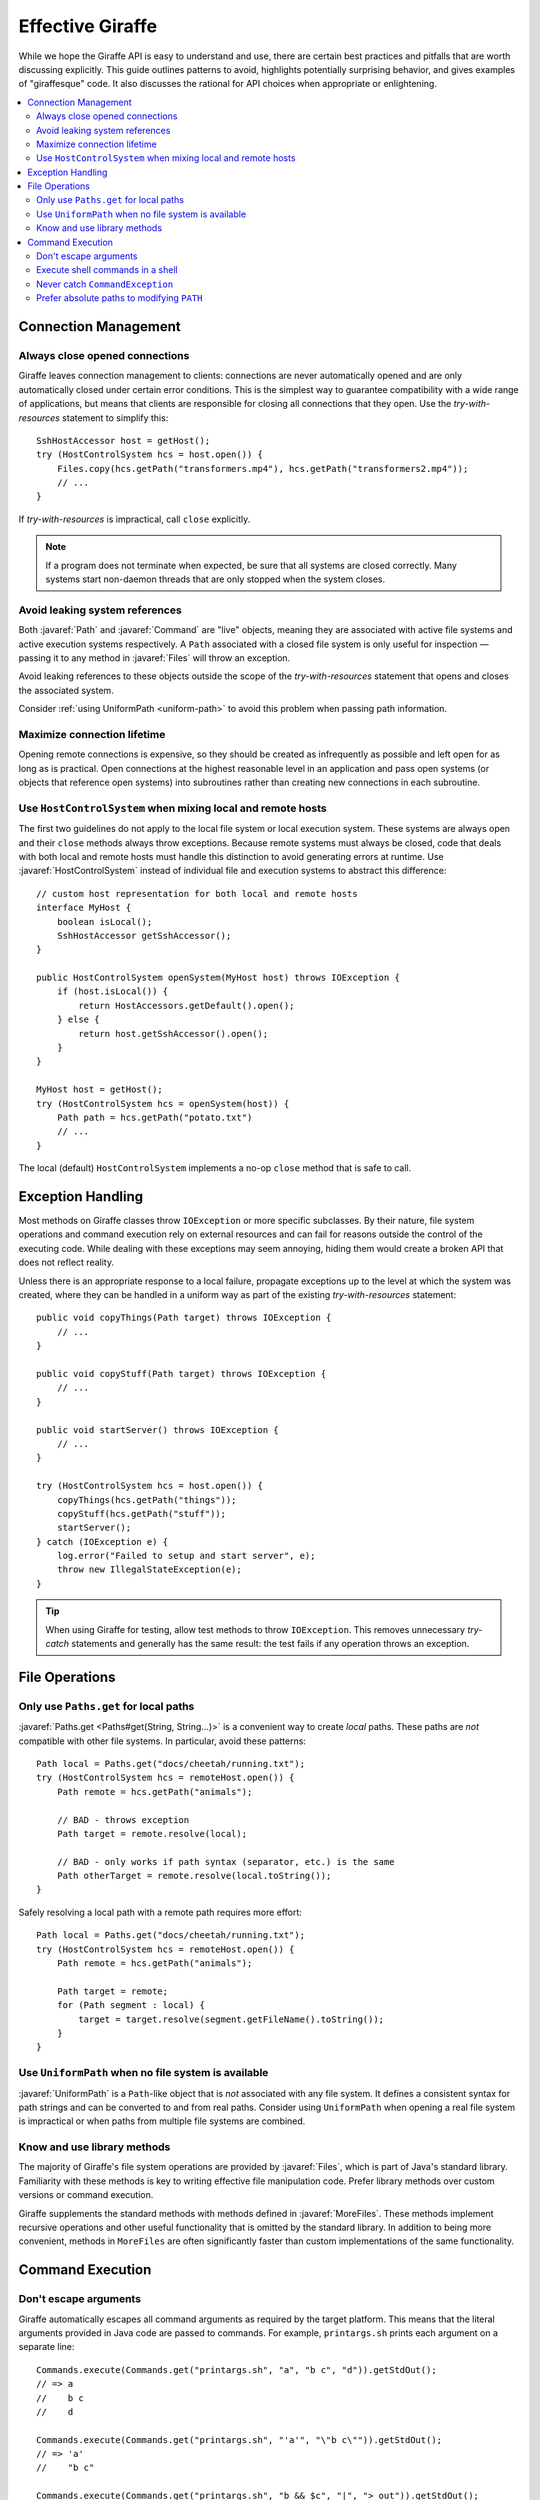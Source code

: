 *****************
Effective Giraffe
*****************

While we hope the Giraffe API is easy to understand and use, there are certain
best practices and pitfalls that are worth discussing explicitly. This guide
outlines patterns to avoid, highlights potentially surprising behavior, and
gives examples of "giraffesque" code. It also discusses the rational for API
choices when appropriate or enlightening.

.. contents:: :local:

.. javaimport::
   java.nio.file.*
   com.palantir.giraffe.command.*
   com.palantir.giraffe.file.*
   com.palantir.giraffe.host.*

Connection Management
=====================

Always close opened connections
-------------------------------

Giraffe leaves connection management to clients: connections are never
automatically opened and are only automatically closed under certain error
conditions. This is the simplest way to guarantee compatibility with a wide
range of applications, but means that clients are responsible for closing all
connections that they open. Use the *try-with-resources* statement to simplify
this::

    SshHostAccessor host = getHost();
    try (HostControlSystem hcs = host.open()) {
        Files.copy(hcs.getPath("transformers.mp4"), hcs.getPath("transformers2.mp4"));
        // ...
    }

If *try-with-resources* is impractical, call ``close`` explicitly.

.. note::
   If a program does not terminate when expected, be sure that all systems are
   closed correctly. Many systems start non-daemon threads that are only
   stopped when the system closes.

Avoid leaking system references
-------------------------------

Both :javaref:`Path` and :javaref:`Command` are "live" objects, meaning they
are associated with active file systems and active execution systems
respectively. A ``Path`` associated with a closed file system is only useful
for inspection — passing it to any method in :javaref:`Files` will throw an
exception.

Avoid leaking references to these objects outside the scope of the
*try-with-resources* statement that opens and closes the associated system.

Consider :ref:`using UniformPath <uniform-path>` to avoid this problem when
passing path information.

Maximize connection lifetime
----------------------------

Opening remote connections is expensive, so they should be created as
infrequently as possible and left open for as long as is practical. Open
connections at the highest reasonable level in an application and pass open
systems (or objects that reference open systems) into subroutines rather than
creating new connections in each subroutine.

Use ``HostControlSystem`` when mixing local and remote hosts
------------------------------------------------------------

The first two guidelines do not apply to the local file system or local
execution system. These systems are always open and their ``close`` methods
always throw exceptions. Because remote systems must always be closed, code
that deals with both local and remote hosts must handle this distinction to
avoid generating errors at runtime. Use :javaref:`HostControlSystem` instead of
individual file and execution systems to abstract this difference::

    // custom host representation for both local and remote hosts
    interface MyHost {
        boolean isLocal();
        SshHostAccessor getSshAccessor();
    }

    public HostControlSystem openSystem(MyHost host) throws IOException {
        if (host.isLocal()) {
            return HostAccessors.getDefault().open();
        } else {
            return host.getSshAccessor().open();
        }
    }

    MyHost host = getHost();
    try (HostControlSystem hcs = openSystem(host)) {
        Path path = hcs.getPath("potato.txt")
        // ...
    }

The local (default) ``HostControlSystem`` implements a no-op ``close`` method
that is safe to call.

Exception Handling
==================

Most methods on Giraffe classes throw ``IOException`` or more specific
subclasses. By their nature, file system operations and command execution rely
on external resources and can fail for reasons outside the control of the
executing code. While dealing with these exceptions may seem annoying, hiding
them would create a broken API that does not reflect reality.

Unless there is an appropriate response to a local failure, propagate
exceptions up to the level at which the system was created, where they can be
handled in a uniform way as part of the existing *try-with-resources*
statement::

    public void copyThings(Path target) throws IOException {
        // ...
    }

    public void copyStuff(Path target) throws IOException {
        // ...
    }

    public void startServer() throws IOException {
        // ...
    }

    try (HostControlSystem hcs = host.open()) {
        copyThings(hcs.getPath("things"));
        copyStuff(hcs.getPath("stuff"));
        startServer();
    } catch (IOException e) {
        log.error("Failed to setup and start server", e);
        throw new IllegalStateException(e);
    }

.. tip::
   When using Giraffe for testing, allow test methods to throw ``IOException``.
   This removes unnecessary *try-catch* statements and generally has the same
   result: the test fails if any operation throws an exception.

File Operations
===============

Only use ``Paths.get`` for local paths
--------------------------------------

:javaref:`Paths.get <Paths#get(String, String...)>` is a convenient way to
create *local* paths. These paths are *not* compatible with other file systems.
In particular, avoid these patterns::

    Path local = Paths.get("docs/cheetah/running.txt");
    try (HostControlSystem hcs = remoteHost.open()) {
        Path remote = hcs.getPath("animals");

        // BAD - throws exception
        Path target = remote.resolve(local);

        // BAD - only works if path syntax (separator, etc.) is the same
        Path otherTarget = remote.resolve(local.toString());
    }

Safely resolving a local path with a remote path requires more effort::

    Path local = Paths.get("docs/cheetah/running.txt");
    try (HostControlSystem hcs = remoteHost.open()) {
        Path remote = hcs.getPath("animals");

        Path target = remote;
        for (Path segment : local) {
            target = target.resolve(segment.getFileName().toString());
        }
    }

.. _uniform-path:

Use ``UniformPath`` when no file system is available
----------------------------------------------------

:javaref:`UniformPath` is a ``Path``-like object that is *not* associated with
any file system. It defines a consistent syntax for path strings and can be
converted to and from real paths. Consider using ``UniformPath`` when opening a
real file system is impractical or when paths from multiple file systems are
combined.

Know and use library methods
----------------------------

The majority of Giraffe's file system operations are provided by
:javaref:`Files`, which is part of Java's standard library. Familiarity with
these methods is key to writing effective file manipulation code. Prefer
library methods over custom versions or command execution.

Giraffe supplements the standard methods with methods defined in
:javaref:`MoreFiles`. These methods implement recursive operations and other
useful functionality that is omitted by the standard library. In addition to
being more convenient, methods in ``MoreFiles`` are often significantly faster
than custom implementations of the same functionality.

Command Execution
=================

.. _command-escaping:

Don't escape arguments
----------------------

Giraffe automatically escapes all command arguments as required by the target
platform. This means that the literal arguments provided in Java code are
passed to commands. For example, ``printargs.sh`` prints each argument on a
separate line::

    Commands.execute(Commands.get("printargs.sh", "a", "b c", "d")).getStdOut();
    // => a
    //    b c
    //    d

    Commands.execute(Commands.get("printargs.sh", "'a'", "\"b c\"")).getStdOut();
    // => 'a'
    //    "b c"

    Commands.execute(Commands.get("printargs.sh", "b && $c", "|", "> out")).getStdOut();
    // => b && $c
    //    |
    //    > out

Only manually escape arguments if a specific command requires special escape
sequences.

Execute shell commands in a shell
---------------------------------

Argument escaping has an important consequence for pipelines and commands that
use shell behaviors like variable expansion. Because all arguments are passed
as literals, the shell will not interpret any special characters. Explicitly
execute a command in a shell when shell behavior is required::

    Commands.get("sh", "-c", "cat file.txt | grep ${WORD} > out.txt");

Use shell commands judiciously. Prefer processing data and arguments in Java,
as this is often easier to understand for readers and reduces dependencies on
external utilities, which may have different behavior on different platforms.

Many uses of shell commands can be replaced by :javaref:`CommandContext`. Use
this class to change the working directory of commands and the values of
environment variables instead of changing these as part of a shell expression.

Never catch ``CommandException``
--------------------------------

By default, the ``execute`` methods in :javaref:`Commands` throw an unchecked
:javaref:`CommandException` if the exit status of a command is non-zero.
Instead of catching this exception, disable exit status checks using
:javaref:`CommandContext`::

    Commands.execute(command, CommandContext.ignoreExitStatus())

In this mode, ``execute`` will never throw ``CommandException``. If the command
uses a different value to indicate success, use
:javaref:`CommandContext#requireExitStatus(int)` or provide a custom predicate.

Prefer absolute paths to modifying ``PATH``
-------------------------------------------

If a command is not available on the system path, use an absolute path to refer
to the command instead of modifying the ``PATH`` environment variable using
``CommandContext``. While the modified environment always applies to the
executed command, the use of the environment to find the command to execute is
system-dependent.

For instance, the local execution system uses the value of ``PATH`` that was
set when the JVM started to locate executables and the modified ``PATH`` is
only seen by the new command process. On the other hand, the SSH execution
system uses the modified ``PATH`` value to locate executables because it is set
before the implicit shell tries to find the command.
